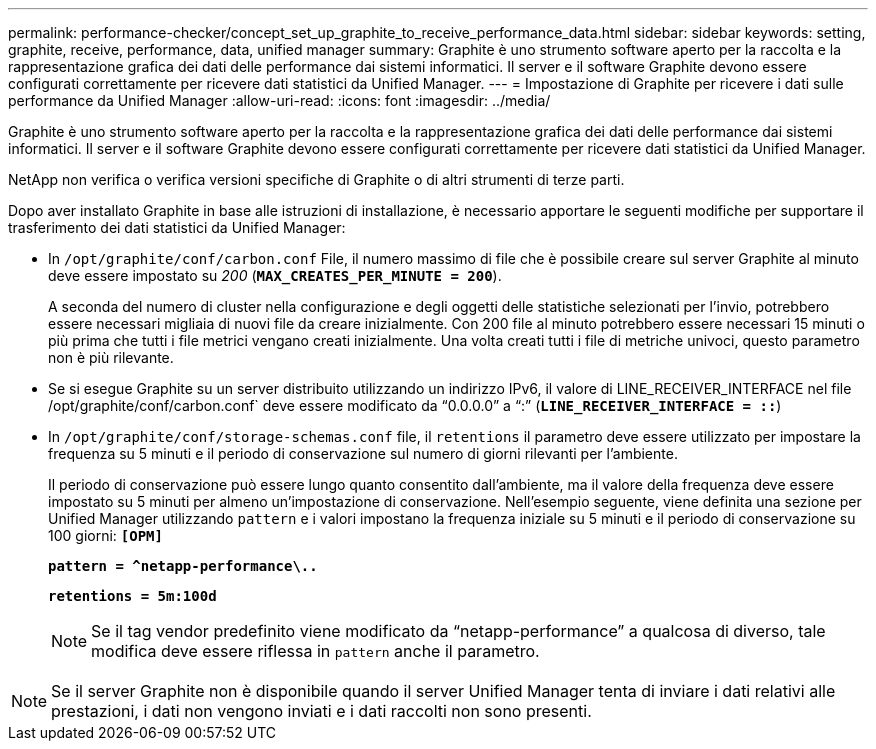 ---
permalink: performance-checker/concept_set_up_graphite_to_receive_performance_data.html 
sidebar: sidebar 
keywords: setting, graphite, receive, performance, data, unified manager 
summary: Graphite è uno strumento software aperto per la raccolta e la rappresentazione grafica dei dati delle performance dai sistemi informatici. Il server e il software Graphite devono essere configurati correttamente per ricevere dati statistici da Unified Manager. 
---
= Impostazione di Graphite per ricevere i dati sulle performance da Unified Manager
:allow-uri-read: 
:icons: font
:imagesdir: ../media/


[role="lead"]
Graphite è uno strumento software aperto per la raccolta e la rappresentazione grafica dei dati delle performance dai sistemi informatici. Il server e il software Graphite devono essere configurati correttamente per ricevere dati statistici da Unified Manager.

NetApp non verifica o verifica versioni specifiche di Graphite o di altri strumenti di terze parti.

Dopo aver installato Graphite in base alle istruzioni di installazione, è necessario apportare le seguenti modifiche per supportare il trasferimento dei dati statistici da Unified Manager:

* In `/opt/graphite/conf/carbon.conf` File, il numero massimo di file che è possibile creare sul server Graphite al minuto deve essere impostato su _200_ (`*MAX_CREATES_PER_MINUTE = 200*`).
+
A seconda del numero di cluster nella configurazione e degli oggetti delle statistiche selezionati per l'invio, potrebbero essere necessari migliaia di nuovi file da creare inizialmente. Con 200 file al minuto potrebbero essere necessari 15 minuti o più prima che tutti i file metrici vengano creati inizialmente. Una volta creati tutti i file di metriche univoci, questo parametro non è più rilevante.

* Se si esegue Graphite su un server distribuito utilizzando un indirizzo IPv6, il valore di LINE_RECEIVER_INTERFACE nel file /opt/graphite/conf/carbon.conf` deve essere modificato da "`0.0.0.0`" a "`:`" (`*LINE_RECEIVER_INTERFACE = ::*`)
* In `/opt/graphite/conf/storage-schemas.conf` file, il `retentions` il parametro deve essere utilizzato per impostare la frequenza su 5 minuti e il periodo di conservazione sul numero di giorni rilevanti per l'ambiente.
+
Il periodo di conservazione può essere lungo quanto consentito dall'ambiente, ma il valore della frequenza deve essere impostato su 5 minuti per almeno un'impostazione di conservazione. Nell'esempio seguente, viene definita una sezione per Unified Manager utilizzando `pattern` e i valori impostano la frequenza iniziale su 5 minuti e il periodo di conservazione su 100 giorni: `*[OPM]*`

+
`*pattern = ^netapp-performance\..*`

+
`*retentions = 5m:100d*`

+
[NOTE]
====
Se il tag vendor predefinito viene modificato da "`netapp-performance`" a qualcosa di diverso, tale modifica deve essere riflessa in `pattern` anche il parametro.

====


[NOTE]
====
Se il server Graphite non è disponibile quando il server Unified Manager tenta di inviare i dati relativi alle prestazioni, i dati non vengono inviati e i dati raccolti non sono presenti.

====